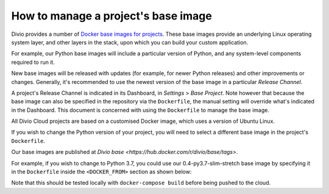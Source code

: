 .. _manage-base-image:

How to manage a project's base image
=========================================================

Divio provides a number of `Docker base images for projects
<https://hub.docker.com/r/divio/base/tags>`_. These base images provide an underlying Linux
operating system layer, and other layers in the stack, upon which you can build your custom
application.

For example, our Python base images will include a particular version of Python, and any
system-level components required to run it.

New base images will be released with updates (for example, for newer Python releases) and other
improvements or changes. Generally, it's recommended to use the newest version of the base image
in a particular *Release Channel*.

A project's Release Channel is indicated in its Dashboard, in *Settings* > *Base Project*. Note
however that because the base image can also be specified in the repository via the ``Dockerfile``,
the manual setting will override what's indicated in the Dashboard. This document is concerned with
using the ``Dockerfile`` to manage the base image.



..  seealso::

   Reference in :ref:`dockerfile-reference-DOCKER-FROM-section`


All Divio Cloud projects are based on a customised Docker image, which uses a version of Ubuntu Linux.

If you wish to change the Python version of your project, you will need to select a different base image in the project's ``Dockerfile``.

Our base images are published at `Divio base <https://hub.docker.com/r/divio/base/tags>`.

For example, if you wish to change to Python 3.7, you could use our 0.4-py3.7-slim-stretch base image by specifying it in the ``Dockerfile``
inside the ``<DOCKER_FROM>`` section as shown below:

..  code-block:: Dockerfile
    :emphasize-lines: 2

    # <DOCKER_FROM>
    FROM divio/base:0.4-py3.7-slim-stretch
    # </DOCKER_FROM>

Note that this should be tested locally with ``docker-compose build`` before being pushed to the cloud.
